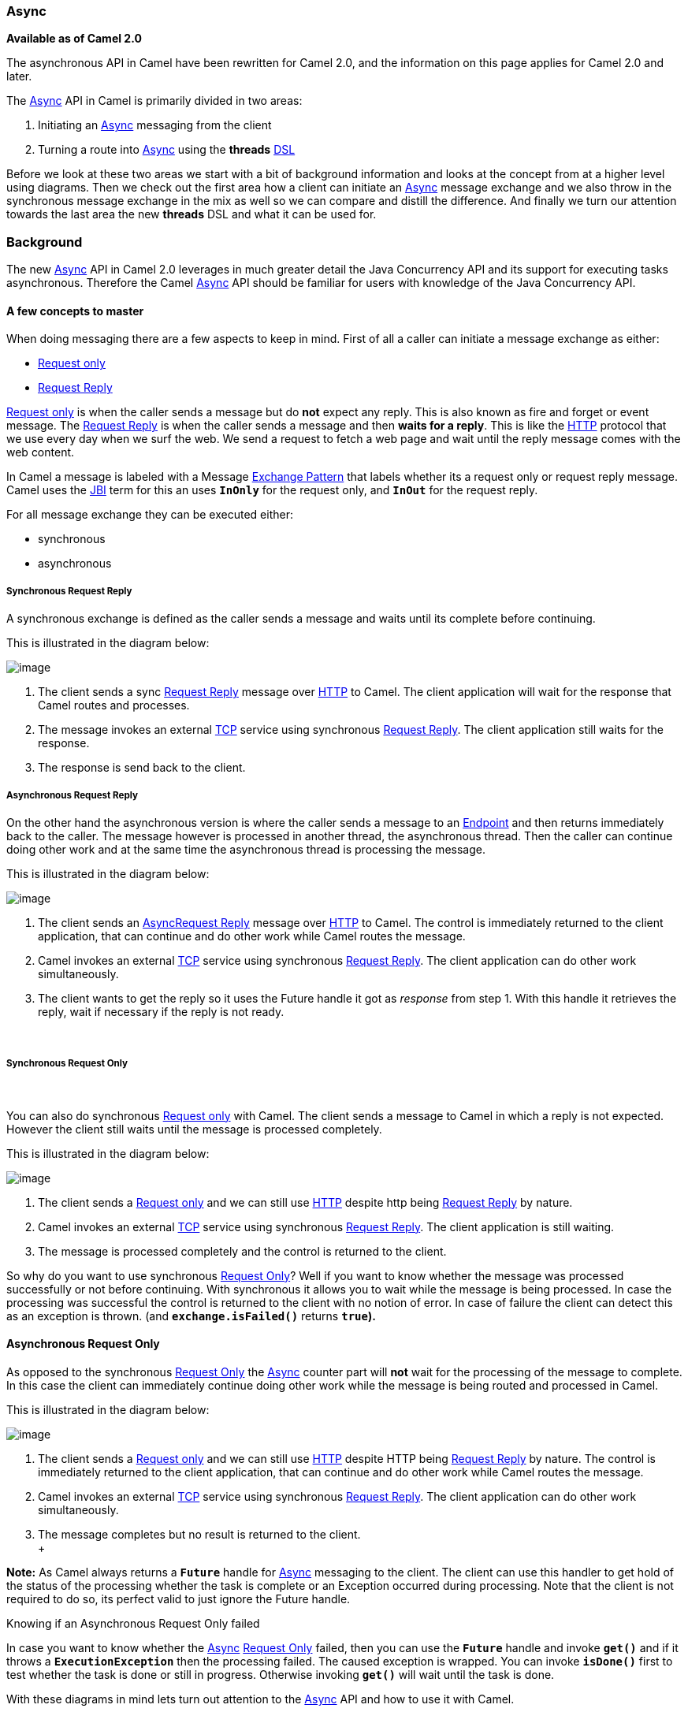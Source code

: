 [[ConfluenceContent]]
[[Async-Async]]
Async
~~~~~

*Available as of Camel 2.0*

The asynchronous API in Camel have been rewritten for Camel 2.0, and the
information on this page applies for Camel 2.0 and later.

The link:async.html[Async] API in Camel is primarily divided in two
areas:

1.  Initiating an link:async.html[Async] messaging from the client
2.  Turning a route into link:async.html[Async] using the *threads*
link:dsl.html[DSL]

Before we look at these two areas we start with a bit of background
information and looks at the concept from at a higher level using
diagrams. Then we check out the first area how a client can initiate an
link:async.html[Async] message exchange and we also throw in the
synchronous message exchange in the mix as well so we can compare and
distill the difference. And finally we turn our attention towards the
last area the new *threads* DSL and what it can be used for.

[[Async-Background]]
Background
~~~~~~~~~~

The new link:async.html[Async] API in Camel 2.0 leverages in much
greater detail the Java Concurrency API and its support for executing
tasks asynchronous. Therefore the Camel link:async.html[Async] API
should be familiar for users with knowledge of the Java Concurrency API.

[[Async-Afewconceptstomaster]]
A few concepts to master
^^^^^^^^^^^^^^^^^^^^^^^^

When doing messaging there are a few aspects to keep in mind. First of
all a caller can initiate a message exchange as either:

* link:event-message.html[Request only]
* link:request-reply.html[Request Reply]

link:event-message.html[Request only] is when the caller sends a message
but do *not* expect any reply. This is also known as fire and forget or
event message. The link:request-reply.html[Request Reply] is when the
caller sends a message and then *waits for a reply*. This is like the
link:http.html[HTTP] protocol that we use every day when we surf the
web. We send a request to fetch a web page and wait until the reply
message comes with the web content.

In Camel a message is labeled with a Message
link:exchange-pattern.html[Exchange Pattern] that labels whether its a
request only or request reply message. Camel uses the link:jbi.html[JBI]
term for this an uses *`InOnly`* for the request only, and *`InOut`* for
the request reply.

For all message exchange they can be executed either:

* synchronous
* asynchronous

[[Async-SynchronousRequestReply]]
Synchronous Request Reply
+++++++++++++++++++++++++

A synchronous exchange is defined as the caller sends a message and
waits until its complete before continuing.

This is illustrated in the diagram below:

image:async.data/camel_sync_request_reply.png[image]

1.  The client sends a sync link:request-reply.html[Request Reply]
message over link:http.html[HTTP] to Camel. The client application will
wait for the response that Camel routes and processes.
2.  The message invokes an external link:mina.html[TCP] service using
synchronous link:request-reply.html[Request Reply]. The client
application still waits for the response.
3.  The response is send back to the client.

[[Async-AsynchronousRequestReply]]
Asynchronous Request Reply
++++++++++++++++++++++++++

On the other hand the asynchronous version is where the caller sends a
message to an link:endpoint.html[Endpoint] and then returns immediately
back to the caller. The message however is processed in another thread,
the asynchronous thread. Then the caller can continue doing other work
and at the same time the asynchronous thread is processing the message.

This is illustrated in the diagram below:

image:async.data/camel_async_request_reply.png[image]

1.  The client sends an
link:async.html[Async]link:request-reply.html[Request Reply] message
over link:http.html[HTTP] to Camel. The control is immediately returned
to the client application, that can continue and do other work while
Camel routes the message.
2.  Camel invokes an external link:mina.html[TCP] service using
synchronous link:request-reply.html[Request Reply]. The client
application can do other work simultaneously.
3.  The client wants to get the reply so it uses the Future handle it
got as _response_ from step 1. With this handle it retrieves the reply,
wait if necessary if the reply is not ready.

 

[[Async-SynchronousRequestOnly]]
Synchronous Request Only
++++++++++++++++++++++++

 

You can also do synchronous link:event-message.html[Request only] with
Camel. The client sends a message to Camel in which a reply is not
expected. However the client still waits until the message is processed
completely.

This is illustrated in the diagram below:

image:async.data/camel_sync_request_only.png[image]

1.  The client sends a link:event-message.html[Request only] and we can
still use link:http.html[HTTP] despite http being
link:request-reply.html[Request Reply] by nature.
2.  Camel invokes an external link:mina.html[TCP] service using
synchronous link:request-reply.html[Request Reply]. The client
application is still waiting.
3.  The message is processed completely and the control is returned to
the client.

So why do you want to use synchronous link:event-message.html[Request
Only]? Well if you want to know whether the message was processed
successfully or not before continuing. With synchronous it allows you to
wait while the message is being processed. In case the processing was
successful the control is returned to the client with no notion of
error. In case of failure the client can detect this as an exception is
thrown. (and *`exchange.isFailed()`* returns *`true`).*

[[Async-AsynchronousRequestOnly]]
Asynchronous Request Only
^^^^^^^^^^^^^^^^^^^^^^^^^

As opposed to the synchronous link:event-message.html[Request Only] the
link:async.html[Async] counter part will *not* wait for the processing
of the message to complete. In this case the client can immediately
continue doing other work while the message is being routed and
processed in Camel.

This is illustrated in the diagram below:

image:async.data/camel_async_request_only.png[image]

1.  The client sends a link:event-message.html[Request only] and we can
still use link:http.html[HTTP] despite HTTP being
link:request-reply.html[Request Reply] by nature. The control is
immediately returned to the client application, that can continue and do
other work while Camel routes the message.
2.  Camel invokes an external link:mina.html[TCP] service using
synchronous link:request-reply.html[Request Reply]. The client
application can do other work simultaneously.
3.  The message completes but no result is returned to the client. +
 +

*Note:* As Camel always returns a *`Future`* handle for
link:async.html[Async] messaging to the client. The client can use this
handler to get hold of the status of the processing whether the task is
complete or an Exception occurred during processing. Note that the
client is not required to do so, its perfect valid to just ignore the
Future handle.

Knowing if an Asynchronous Request Only failed

In case you want to know whether the link:async.html[Async]
link:event-message.html[Request Only] failed, then you can use the
*`Future`* handle and invoke *`get()`* and if it throws a
*`ExecutionException`* then the processing failed. The caused exception
is wrapped. You can invoke *`isDone()`* first to test whether the task
is done or still in progress. Otherwise invoking *`get()`* will wait
until the task is done.

With these diagrams in mind lets turn out attention to the
link:async.html[Async] API and how to use it with Camel.

[[Async-1)TheClientAPI]]
1) The link:async.html[Async] Client API
~~~~~~~~~~~~~~~~~~~~~~~~~~~~~~~~~~~~~~~~

Camel provides the link:async.html[Async] Client API in the
http://camel.apache.org/maven/current/camel-core/apidocs/org/apache/camel/ProducerTemplate.html[ProducerTemplate]
where we have added about ten new methods to Camel 2.0.

We have listed the most important in the table below:

[width="100%",cols="34%,33%,33%",options="header",]
|=======================================================================
|Method |Returns |Description
|`setExecutorService` |`void` |Is used to set the Java
*`ExecutorService`*. Camel will by default provide
a *`ScheduledExecutorService`* with 5 thread in the pool.

|`asyncSend` |`Future<Exchange>` |Is used to send an async exchange to a
Camel link:endpoint.html[Endpoint]. Camel will immediately return
control to the caller thread after the task has been submitted to the
executor service. This allows you to do other work while Camel processes
the exchange in the other async thread.

|`asyncSendBody` |`Future<Object>` |As above but for sending body only.
This is a request only messaging style so no reply is expected. Uses the
*`InOnly`* exchange pattern.

|`asyncRequestBody` |`Future<Object>` |As above but for sending body
only. This is a link:request-reply.html[Request Reply] messaging style
so a reply is expected. Uses the *`InOut`* exchange pattern.

|`extractFutureBody` |`T` |Is used to get the result from the
asynchronous thread using the Java Concurrency Future handle.
|=======================================================================

The *`asyncSend`* and *`asyncRequest`* methods return a Future handle.
This handle is what the caller must use later to retrieve the
asynchronous response. You can do this by using the
*`extractFutureBody`* method, or just use plain Java but invoke
*`get()`* on the *`Future`* handle.

[[Async-TheClientAPIwithcallbacks]]
The link:async.html[Async] Client API with callbacks
^^^^^^^^^^^^^^^^^^^^^^^^^^^^^^^^^^^^^^^^^^^^^^^^^^^^

In addition to the Client API from above Camel provides a variation that
uses link:oncompletion.html[callbacks] when the message
link:exchange.html[Exchange] is done.

[width="100%",cols="34%,33%,33%",options="header",]
|=======================================================================
|Method |Returns |Description
|`asyncCallback` |`Future<Exchange>` |In addition a callback is passed
in as a parameter using the *`org.apache.camel.spi.Synchronization`*
Callback. The callback is invoked when the message exchange is done.

|`asyncCallbackSendBody` |`Future<Object>` |As above but for sending
body only. This is a request only messaging style so no reply is
expected. Uses the *`InOnly`* exchange pattern.

|`asyncCallbackRequestBody` |`Future<Object>` |As above but for sending
body only. This is a link:request-reply.html[Request Reply] messaging
style so a reply is expected. Uses the *`InOut`* exchange pattern.
|=======================================================================

These methods also returns the *`Future`* handle in case you need them.
The difference is that they invokes the callback as well when the
link:exchange.html[Exchange] is done being routed.

[[Async-TheFutureAPI]]
The Future API
++++++++++++++

The *`java.util.concurrent.Future`* API have among others the following
methods:

[width="100%",cols="34%,33%,33%",options="header",]
|=======================================================================
|Method |Returns |Description
|`isDone` |`boolean` |Returns a boolean whether the task is done or not.
Will even return *`true`* if the tasks failed due to an exception
thrown.

|`get()` |`Object` |Gets the response of the task. In case of an
exception was thrown the *`java.util.concurrent.ExecutionException`* is
thrown with the caused exception.
|=======================================================================

[[Async-Example:AsynchronousRequestReply]]
Example: Asynchronous Request Reply
^^^^^^^^^^^^^^^^^^^^^^^^^^^^^^^^^^^

Suppose we want to call a link:http.html[HTTP] service but it is usually
slow and thus we do not want to block and wait for the response, as we
can do other important computation. So we can initiate an
link:async.html[Async] exchange to the link:http.html[HTTP] endpoint and
then do other stuff while the slow link:http.html[HTTP] service is
processing our request. And then a bit later we can use the *`Future`*
handle to get the response from the link:http.html[HTTP] service. Yeah
nice so lets do it:

First we define some routes in Camel. One for the link:http.html[HTTP]
service where we simulate a slow server as it takes at least 1 second to
reply. And then other route that we want to invoke while the
link:http.html[HTTP] service is on route. This allows you to be able to
process the two routes
simultaneously:\{snippet:id=e1|lang=java|url=camel/trunk/tests/camel-itest/src/test/java/org/apache/camel/itest/async/HttpAsyncTest.java}And
then we have the client API where we call the two routes and we can get
the responses from both of them. As the code is based on unit test there
is a bit of mock in there as
well:\{snippet:id=e2|lang=java|url=camel/trunk/tests/camel-itest/src/test/java/org/apache/camel/itest/async/HttpAsyncTest.java}All
together it should give you the basic idea how to use this
link:async.html[Async] API and what it can do.

[[Async-Example:SynchronousRequestReply]]
Example: Synchronous Request Reply
^^^^^^^^^^^^^^^^^^^^^^^^^^^^^^^^^^

This example is just to a pure synchronous version of the example from
above that was link:async.html[Async] based.

The route is the same, so its just how the client initiate and send the
messages that
differs:\{snippet:id=e2|lang=java|url=camel/trunk/tests/camel-itest/src/test/java/org/apache/camel/itest/async/HttpSyncTest.java}

[[Async-UsingtheAPIwithcallbacks]]
Using the link:async.html[Async] API with callbacks
^^^^^^^^^^^^^^^^^^^^^^^^^^^^^^^^^^^^^^^^^^^^^^^^^^^

Suppose we want to call a link:http.html[HTTP] service but it is usually
slow and thus we do not want to block and wait for the response, but
instead let a callback gather the response. This allows us to send
multiple requests without waiting for the replies before we can send the
next request.

First we define a route in Camel for the link:http.html[HTTP] service
where we simulate a slow server as it takes at least 1 second to
reply.\{snippet:id=e1|lang=java|url=camel/trunk/tests/camel-itest/src/test/java/org/apache/camel/itest/async/HttpAsyncCallbackTest.java}Then
we define our callback where we gather the responses. As this is based
on an unit test it just gathers the responses in a list. This is a
shared callback we use for every request we send in, but you can use
your own individual or use an anonymous callback. The callback supports
different methods, but we use *`onDone`* that is invoked regardless if
the link:exchange.html[Exchange] was processed successfully or failed.
The *`org.apache.camel.spi.Synchronization`* API provides fine grained
methods for *`onCompletion`* and *`onFailure`* for the two
situations.\{snippet:id=e2|lang=java|url=camel/trunk/tests/camel-itest/src/test/java/org/apache/camel/itest/async/HttpAsyncCallbackTest.java}And
then we have the client API where we call the link:http.html[HTTP]
service using *`asyncCallback`* 3 times with different input. As the
invocation is link:async.html[Async] the client will send 3 requests
right after each other, so we have 3 concurrent exchanges in progress.
The response is gathered by our callback so we do not have to care how
to get the
response.\{snippet:id=e3|lang=java|url=camel/trunk/tests/camel-itest/src/test/java/org/apache/camel/itest/async/HttpAsyncCallbackTest.java}

[[Async-UsingtheAPIwiththeCamelclassicAPI]]
Using the link:async.html[Async] API with the Camel classic API
^^^^^^^^^^^^^^^^^^^^^^^^^^^^^^^^^^^^^^^^^^^^^^^^^^^^^^^^^^^^^^^

When using the Camel API to create a producer and send an
link:exchange.html[Exchange] we do it like this:

javaEndpoint endpoint =
context.getEndpoint("http://slowserver.org/myservice"); Exchange
exchange = endpoint.createExchange(); exchange.getIn().setBody("Order
ABC"); // create a regular producer Producer producer =
endpoint.createProducer(); // send the exchange and wait for the reply
as this is synchronous producer.process(exchange);

But to do the same with link:async.html[Async] we need a little help
from a helper class, so the code is:

javaEndpoint endpoint =
context.getEndpoint("http://slowserver.org/myservice"); Exchange
exchange = endpoint.createExchange(); exchange.getIn().setBody("Order
ABC"); // create a regular producer Producer producer =
endpoint.createProducer(); // normally you will use a shared exectutor
service with pools ExecutorService executor =
Executors.newSingleThreadExecutor(); // send it async with the help of
this helper Future<Exchange> future =
AsyncProcessorHelper.asyncProcess(executor, producer, exchange); // here
we got the future handle and we can do other stuff while the exchange is
being routed in the other asynchronous thread ... // and to get the
response we use regular Java Concurrency API Exchange response =
future.get();

[[Async-2)UsingtheThreadsDSL]]
2) Using the Threads DSL
~~~~~~~~~~~~~~~~~~~~~~~~

In Camel 2.0 the `threads` DSL replaces the old `thread` DSL.

[[Async-Camel2.0to2.3behavior]]
Camel 2.0 to 2.3 behavior
^^^^^^^^^^^^^^^^^^^^^^^^^

The `threads` DSL leverages the JDK concurrency framework for multi
threading. It can be used to turn a synchronous route into
link:async.html[Async]. What happens is that from the point forwards
from *`threads`* the messages is routed asynchronous in a new thread.
The caller will either wait for a reply if a reply is expected, such as
when we use link:request-reply.html[Request Reply] messaging. Or the
caller will complete as well if no reply was expected such as
link:event-message.html[Request Only] messaging.

[[Async-FromCamel2.4onbehavior]]
From Camel 2.4 on behavior
^^^^^^^^^^^^^^^^^^^^^^^^^^

The `threads` DSL leverages the JDK concurrency framework for multi
threading. It can be used to turn a synchronous route into
link:async.html[Async]. What happens is that from the point forwards
from *`threads`* the messages is routed asynchronous in a new thread.
Camel leverages the link:asynchronous-processing.html[asynchronous
routing engine], which was re-introduced in Camel 2.4, to continue
routing the link:exchange.html[Exchange] asynchronously.

The `threads` DSL supports the following options:

[width="100%",cols="34%,33%,33%",options="header",]
|=======================================================================
|Option |Default |Description
|`poolSize` |`10` |A number to indicate the core pool size of the
underlying Java *`ExecutorService`* that is actually doing all the heavy
lifting of handling link:async.html[Async] tasks and correlate replies
etc.

|`maxPoolSize` |  |A number to indicate the maximum pool size of the of
the underlying Java *`ExecutorService`*

|`keepAliveTime` |  |A number to indicate how long to keep inactive
threads alive

|`timeUnit` |  |Time unit for the *`keepAliveTime`* option

|`maxQueueSize` |  |A number to indicate the maximum number of tasks to
keep in the worker queue for the underlying Java *`ExecutorService`*

|`threadName` |  a|
To use a custom thread name pattern.

See link:threading-model.html[Threading Model] for more details.

|`rejectedPolicy` |  a|
How to handle rejected tasks.

The following options are supported:

* *`Abort`*
* *`CallerRuns`*
* *`Discard`*
* *`DiscardOldest`*

See below for more details.

|`callerRunsWhenRejected` |`true` a|
A boolean to toggle between the most common rejection policies.

* *`true`* is the same as *`rejectedPolicy=CallerRuns`*
* *`false`* is the same as *`rejectedPolicy=Abort`*

|`executorService` |  |You can provide a custom *`ExecutorService`* to
use, for instance in a managed environment a J2EE container could
provide this service so all thread pools is controlled by the J2EE
container.

|`executorServiceRef` |  a|
You can provide a named reference to the custom *`ExecutorService`* from
the Camel registry.

Keep in mind that reference to the custom executor service cannot be
used together with the executor-related options (like *`poolSize`* or
*`maxQueueSize`) as referenced executor service should be configured
already.*

|`waitForTaskToComplete` |`IfReplyExpected` a|
*@deprecated (removed in Camel 2.4):* Option to specify if the caller
should wait for the asynchronous task to be complete or not before
continuing.

The following options are supported:

* *`Always`*
* *`Never`*
* *`IfReplyExpected`*

The first two options is self explained. The last will only wait if the
message is link:request-reply.html[Request Reply] based.

|=======================================================================

[[Async-AboutRejectedTasks]]
About Rejected Tasks
++++++++++++++++++++

The *`threads`* DSL uses a thread pool which has a worker queue for
tasks. When the worker queue gets full, the task is rejected. You can
customize how to react upon this using the *`rejectedPolicy`* and
*`callerRunsWhenRejected`* option. The latter is used for easily switch
between the two most common and recommended settings. Both let the
current caller thread execute the task e.g., it will become synchronous,
but also give time for the thread pool to process its current tasks,
without adding more tasks - sort of self throttling. This is the default
behavior.

If setting *`callerRunsWhenRejected=false`* you use the *`Abort`*
policy, which mean the task is rejected, and a
*`RejectedExecutionException`* is set on the
link:exchange.html[Exchange], and the link:exchange.html[Exchange] will
stop continue being routed, and its *`UnitOfWork`* will be regarded as
failed.

The other options *`Discard`* and *`DiscardOldest`* works a bit like
*`Abort`*, however they do *not* set any Exception on the
link:exchange.html[Exchange], which mean the
link:exchange.html[Exchange] will *not* be regarded as failed, but the
link:exchange.html[Exchange] will be successful. When using *`Discard`*
and *`DiscardOldest`* then the link:exchange.html[Exchange] will not
continue being routed.

*Note:* there's an issue with these two options in *Camel 2.9* or
earlier, that cause the *`UnitOfWork`* not to be triggered, so we
discourage you from using these options in those Camel releases. This
has been fixed in *Camel 2.10*.

[[Async-Example:threadsDSL]]
Example: `threads` DSL
^^^^^^^^^^^^^^^^^^^^^^

Suppose we receive orders on a JMS queue. Some of the orders expect a
reply while other do not (either a *`JMSReplyTo`* exists or not). And
lets imagine to process this order we need to do some heavy CPU
calculation. So how do we avoid the messages that does not expect a
reply to block until the entire message is processed? Well we use the
*`threads`* DSL to turn the route into multi threading asynchronous
routing before the heavy CPU task. Then the messages that does not
expect a reply can return beforehand. And the messages that expect a
reply, well yeah they have to wait anyway. So this can be accomplished
like the route
below:\{snippet:id=e1|lang=java|url=camel/trunk/tests/camel-itest/src/test/java/org/apache/camel/itest/async/HttpAsyncDslTest.java}

Transactions and threads DSL

Mind that when using transactions its often required that the
link:exchange.html[Exchange] is processed entirely in the same thread,
as the transaction manager often uses *`ThreadLocal`* to store the
intermediate transaction status. For instance Spring Transaction does
this. So when using *`threads`* DSL the link:exchange.html[Exchange]
that is processed in the asynchronous thread cannot participate in the
same transaction as the caller thread.

*Note:* this does not apply to the *`ProducerTemplate`* Async API as
such as the client usually does not participate in a transaction. So you
can still use the Camel Client Async API and do asynchronous messaging
where the processing of the link:exchange.html[Exchange] is still
handled within transaction. It's only the client that submitted the
link:exchange.html[Exchange] that does not participate in the same
transaction.

[[Async-SeeAlso]]
See Also
^^^^^^^^

* link:asynchronous-processing.html[Asynchronous Processing]
* link:request-reply.html[Request Reply]
* link:event-message.html[Request Only]
* http://davsclaus.blogspot.com/2009/05/on-road-to-camel-20-concurrency-with.html[Blog
entry on using async for concurrent file processing]
* link:seda.html[SEDA]
* link:direct.html[Direct]
* link:toasync.html[ToAsync] for non blocking
link:request-reply.html[Request Reply]
